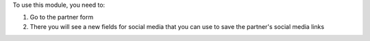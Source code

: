 To use this module, you need to:

1. Go to the partner form
2. There you will see a new fields for social media that you can use to save the partner's social media links
